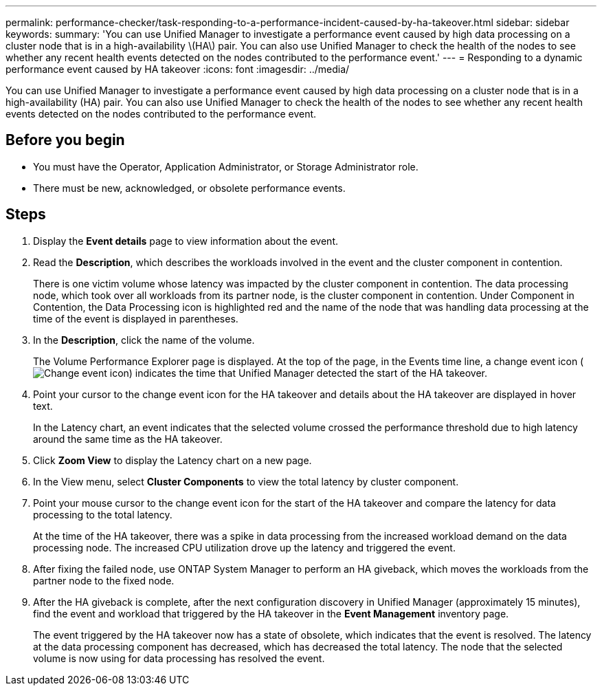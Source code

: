 ---
permalink: performance-checker/task-responding-to-a-performance-incident-caused-by-ha-takeover.html
sidebar: sidebar
keywords: 
summary: 'You can use Unified Manager to investigate a performance event caused by high data processing on a cluster node that is in a high-availability \(HA\) pair. You can also use Unified Manager to check the health of the nodes to see whether any recent health events detected on the nodes contributed to the performance event.'
---
= Responding to a dynamic performance event caused by HA takeover
:icons: font
:imagesdir: ../media/

[.lead]
You can use Unified Manager to investigate a performance event caused by high data processing on a cluster node that is in a high-availability (HA) pair. You can also use Unified Manager to check the health of the nodes to see whether any recent health events detected on the nodes contributed to the performance event.

== Before you begin

* You must have the Operator, Application Administrator, or Storage Administrator role.
* There must be new, acknowledged, or obsolete performance events.

== Steps

. Display the *Event details* page to view information about the event.
. Read the *Description*, which describes the workloads involved in the event and the cluster component in contention.
+
There is one victim volume whose latency was impacted by the cluster component in contention. The data processing node, which took over all workloads from its partner node, is the cluster component in contention. Under Component in Contention, the Data Processing icon is highlighted red and the name of the node that was handling data processing at the time of the event is displayed in parentheses.

. In the *Description*, click the name of the volume.
+
The Volume Performance Explorer page is displayed. At the top of the page, in the Events time line, a change event icon (image:../media/opm-change-icon.gif[Change event icon]) indicates the time that Unified Manager detected the start of the HA takeover.

. Point your cursor to the change event icon for the HA takeover and details about the HA takeover are displayed in hover text.
+
In the Latency chart, an event indicates that the selected volume crossed the performance threshold due to high latency around the same time as the HA takeover.

. Click *Zoom View* to display the Latency chart on a new page.
. In the View menu, select ***Cluster Components*** to view the total latency by cluster component.
. Point your mouse cursor to the change event icon for the start of the HA takeover and compare the latency for data processing to the total latency.
+
At the time of the HA takeover, there was a spike in data processing from the increased workload demand on the data processing node. The increased CPU utilization drove up the latency and triggered the event.

. After fixing the failed node, use ONTAP System Manager to perform an HA giveback, which moves the workloads from the partner node to the fixed node.
. After the HA giveback is complete, after the next configuration discovery in Unified Manager (approximately 15 minutes), find the event and workload that triggered by the HA takeover in the *Event Management* inventory page.
+
The event triggered by the HA takeover now has a state of obsolete, which indicates that the event is resolved. The latency at the data processing component has decreased, which has decreased the total latency. The node that the selected volume is now using for data processing has resolved the event.

